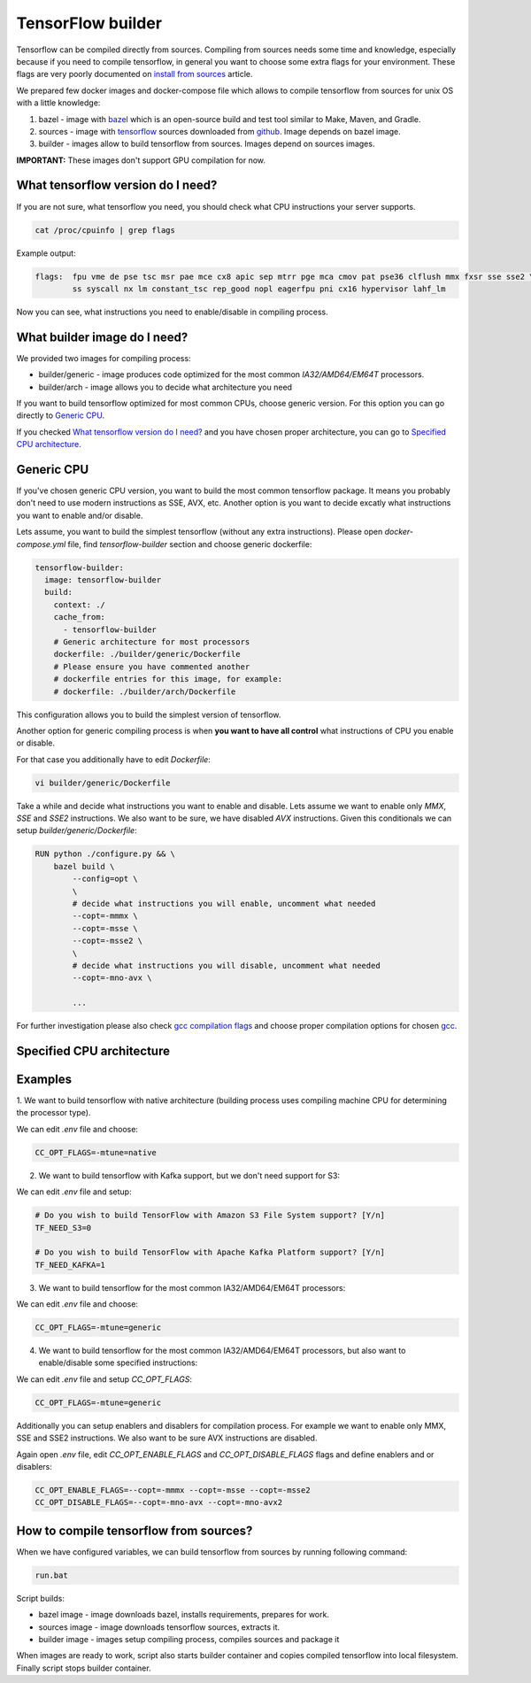 ===============================
TensorFlow builder
===============================

Tensorflow can be compiled directly from sources. Compiling from sources needs some time and knowledge,
especially because if you need to compile tensorflow, in general you want to choose some extra flags for your environment.
These flags are very poorly documented on `install from sources`_ article.

We prepared few docker images and docker-compose file which allows to compile tensorflow from sources for unix OS
with a little knowledge:

1. bazel - image with bazel_ which is an open-source build and test tool similar to Make, Maven, and Gradle.
2. sources - image with tensorflow_ sources downloaded from github_. Image depends on bazel image.
3. builder - images allow to build tensorflow from sources. Images depend on sources images.

**IMPORTANT:** These images don't support GPU compilation for now.

What tensorflow version do I need?
----------------------------------

If you are not sure, what tensorflow you need, you should check what CPU instructions your server supports.

.. code-block:: bash

    cat /proc/cpuinfo | grep flags

Example output:

.. code-block:: bash

    flags:  fpu vme de pse tsc msr pae mce cx8 apic sep mtrr pge mca cmov pat pse36 clflush mmx fxsr sse sse2 \
            ss syscall nx lm constant_tsc rep_good nopl eagerfpu pni cx16 hypervisor lahf_lm

Now you can see, what instructions you need to enable/disable in compiling process.

What builder image do I need?
----------------------------------

We provided two images for compiling process:

- builder/generic - image produces code optimized for the most common *IA32/AMD64/EM64T* processors.
- builder/arch - image allows you to decide what architecture you need

If you want to build tensorflow optimized for most common CPUs,
choose generic version. For this option you can go directly to `Generic CPU`_.

If you checked `What tensorflow version do I need?`_ and you have chosen
proper architecture, you can go to `Specified CPU architecture`_.

Generic CPU
---------------------------------------

If you've chosen generic CPU version, you want to build the most common
tensorflow package. It means you probably don't need to use
modern instructions as SSE, AVX, etc.
Another option is you want to decide excatly what instructions you want to
enable and/or disable.

Lets assume, you want to build the simplest tensorflow
(without any extra instructions). Please open *docker-compose.yml* file,
find *tensorflow-builder* section and choose generic dockerfile:

.. code-block:: bash

    tensorflow-builder:
      image: tensorflow-builder
      build:
        context: ./
        cache_from:
          - tensorflow-builder
        # Generic architecture for most processors
        dockerfile: ./builder/generic/Dockerfile
        # Please ensure you have commented another
        # dockerfile entries for this image, for example:
        # dockerfile: ./builder/arch/Dockerfile

This configuration allows you to build the simplest version of tensorflow.

Another option for generic compiling process is when **you want to have all
control** what instructions of CPU you enable or disable.

For that case you additionally have to edit *Dockerfile*:

.. code-block:: bash

    vi builder/generic/Dockerfile

Take a while and decide what instructions you want to enable and disable.
Lets assume we want to enable only *MMX*, *SSE* and *SSE2* instructions.
We also want to be sure, we have disabled *AVX* instructions. Given this
conditionals we can setup *builder/generic/Dockerfile*:

.. code-block:: bash

    RUN python ./configure.py && \
        bazel build \
            --config=opt \
            \
            # decide what instructions you will enable, uncomment what needed
            --copt=-mmmx \
            --copt=-msse \
            --copt=-msse2 \
            \
            # decide what instructions you will disable, uncomment what needed
            --copt=-mno-avx \

            ...

For further investigation please also check `gcc compilation flags`_
and choose proper compilation options for chosen gcc_.

Specified CPU architecture
---------------------------------------



Examples
-----------------------------------------


1. We want to build tensorflow with native architecture (building process uses compiling machine CPU for determining
the processor type).

We can edit *.env* file and choose:

.. code-block:: bash

    CC_OPT_FLAGS=-mtune=native


2. We want to build tensorflow with Kafka support, but we don't need support for S3:

We can edit *.env* file and setup:

.. code-block:: bash

    # Do you wish to build TensorFlow with Amazon S3 File System support? [Y/n]
    TF_NEED_S3=0

    # Do you wish to build TensorFlow with Apache Kafka Platform support? [Y/n]
    TF_NEED_KAFKA=1

3. We want to build tensorflow for the most common IA32/AMD64/EM64T processors:

We can edit *.env* file and choose:

.. code-block:: bash

    CC_OPT_FLAGS=-mtune=generic

4. We want to build tensorflow for the most common IA32/AMD64/EM64T processors, but also want to enable/disable some specified instructions:

We can edit *.env* file and setup *CC_OPT_FLAGS*:

.. code-block:: bash

    CC_OPT_FLAGS=-mtune=generic

Additionally you can setup enablers and disablers for compilation process. For example we want
to enable only MMX, SSE and SSE2 instructions. We also want to be sure AVX instructions are disabled.

Again open *.env* file, edit *CC_OPT_ENABLE_FLAGS* and *CC_OPT_DISABLE_FLAGS* flags and define enablers and or disablers:

.. code-block:: bash

    CC_OPT_ENABLE_FLAGS=--copt=-mmmx --copt=-msse --copt=-msse2
    CC_OPT_DISABLE_FLAGS=--copt=-mno-avx --copt=-mno-avx2


How to compile tensorflow from sources?
-----------------------------------------

When we have configured variables, we can build tensorflow from sources by running following command:

.. code-block:: bash

    run.bat

Script builds:

- bazel image - image downloads bazel, installs requirements, prepares for work.
- sources image - image downloads tensorflow sources, extracts it.
- builder image - images setup compiling process, compiles sources and package it

When images are ready to work, script also starts builder container and copies compiled tensorflow
into local filesystem. Finally script stops builder container.

.. _install from sources: https://www.tensorflow.org/install/install_sources
.. _bazel: https://docs.bazel.build/
.. _tensorflow: https://www.tensorflow.org
.. _github: https://github.com/tensorflow/tensorflow
.. _coreinfo: https://docs.microsoft.com/pl-pl/sysinternals/downloads/coreinfo
.. _page: https://docs.microsoft.com/en-us/windows-server/get-started/system-requirements
.. _gcc compilation flags: https://gcc.gnu.org/onlinedocs/gcc-4.5.3/gcc/i386-and-x86_002d64-Options.html
.. _gcc: https://gcc.gnu.org/
